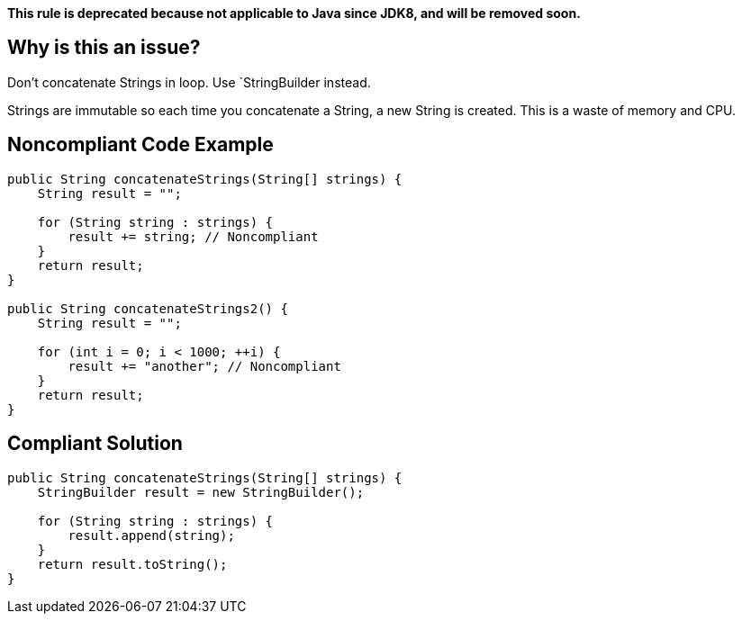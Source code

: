 *This rule is deprecated because not applicable to Java since JDK8, and will be removed soon.*

== Why is this an issue?

Don't concatenate Strings in loop. Use `StringBuilder instead.

Strings are immutable so each time you concatenate a String, a new String is created. This is a waste of memory and CPU.

== Noncompliant Code Example

[source,java]
----
public String concatenateStrings(String[] strings) {
    String result = "";

    for (String string : strings) {
        result += string; // Noncompliant
    }
    return result;
}

public String concatenateStrings2() {
    String result = "";

    for (int i = 0; i < 1000; ++i) {
        result += "another"; // Noncompliant
    }
    return result;
}
----

== Compliant Solution

[source,java]
----
public String concatenateStrings(String[] strings) {
    StringBuilder result = new StringBuilder();

    for (String string : strings) {
        result.append(string);
    }
    return result.toString();
}
----
